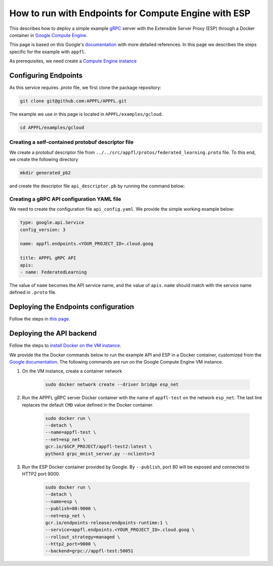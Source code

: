 How to run with Endpoints for Compute Engine with ESP
=====================================================

This describes how to deploy a simple example `gRPC <https://grpc.io>`_ server with the Extensible Server Proxy (ESP) through a Docker container in `Google Compute Engine <https://cloud.google.com/compute>`_.

This page is based on this Google's `documentation <https://cloud.google.com/endpoints/docs/grpc/get-started-compute-engine-docker>`_ with more detailed references. In this page we describes the steps specific for the example with ``appfl``.

As prerequisites, we need create a `Compute Engine instance <https://cloud.google.com/endpoints/docs/grpc/get-started-compute-engine-docker#create_vm>`_


Configuring Endpoints
---------------------

As this service requires `.proto` file, we first clone the package repository:

.. code-block:: shell

    git clone git@github.com:APPFL/APPFL.git


The example we use in this page is located in ``APPFL/examples/gcloud``.

.. code-block:: shell

    cd APPFL/examples/gcloud


Creating a self-contained protobuf descriptor file
~~~~~~~~~~~~~~~~~~~~~~~~~~~~~~~~~~~~~~~~~~~~~~~~~~

We create a protobuf descriptor file from ``../../src/appfl/protos/federated_learning.proto`` file.
To this end, we create the following directory

.. code-block:: shell

    mkdir generated_pb2


and create the descriptor file ``api_descriptor.pb`` by running the command below:

.. code-block:: shell
    python -m grpc_tools.protoc \
        --include_imports \
        --include_source_info \
        --proto_path=../../src/appfl/protos \
        --descriptor_set_out=api_descriptor.pb \
        --python_out=generated_pb2 \
        --grpc_python_out=generated_pb2 \
        federated_learning.proto


Creating a gRPC API configuration YAML file
~~~~~~~~~~~~~~~~~~~~~~~~~~~~~~~~~~~~~~~~~~~

We need to create the configuration file ``api_config.yaml``. We provide the simple working example below:

.. code-block:: yaml

    type: google.api.Service
    config_version: 3

    name: appfl.endpoints.<YOUR_PROJECT_ID>.cloud.goog

    title: APPFL gRPC API
    apis:
    - name: FederatedLearning


The value of ``name`` becomes the API service name, and the value of ``apis.name`` should match with the service name defined in ``.proto`` file.


Deploying the Endpoints configuration
-------------------------------------

Follow the steps in `this page <https://cloud.google.com/endpoints/docs/grpc/get-started-compute-engine-docker#deploy_configuration>`_.


Deploying the API backend
-------------------------

Follow the steps to `install Docker on the VM instance <https://cloud.google.com/endpoints/docs/grpc/get-started-compute-engine-docker#install_docker_on_the_vm_instance>`_.

We provide the the Docker commands below to run the example API and ESP in a Docker container, customized from the `Google documentation <https://cloud.google.com/endpoints/docs/grpc/get-started-compute-engine-docker#running_the_sample_api_and_esp_in_a_docker_container>`_. The following commands are run on the Google Compute Engine VM instance.

1. On the VM instance, create a container network

    .. code-block:: shell

        sudo docker network create --driver bridge esp_net

2. Run the APPFL gRPC server Docker container with the name of ``appfl-test`` on the network ``esp_net``. The last line replaces the default ``CMD`` value defined in the Docker container.
   
    .. code-block:: shell

        sudo docker run \
        --detach \
        --name=appfl-test \
        --net=esp_net \
        gcr.io/$GCP_PROJECT/appfl-test2:latest \
        python3 grpc_mnist_server.py --nclients=3


3. Run the ESP Docker container provided by Google. By ``--publish``, port 80 will be exposed and connected to HTTP2 port 9000.

    .. code-block:: shell

        sudo docker run \
        --detach \
        --name=esp \
        --publish=80:9000 \
        --net=esp_net \
        gcr.io/endpoints-release/endpoints-runtime:1 \
        --service=appfl.endpoints.<YOUR_PROJECT_ID>.cloud.goog \
        --rollout_strategy=managed \
        --http2_port=9000 \
        --backend=grpc://appfl-test:50051
